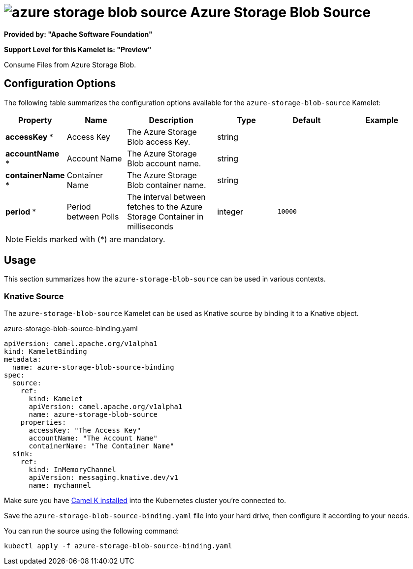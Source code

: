 // THIS FILE IS AUTOMATICALLY GENERATED: DO NOT EDIT
= image:kamelets/azure-storage-blob-source.svg[] Azure Storage Blob Source

*Provided by: "Apache Software Foundation"*

*Support Level for this Kamelet is: "Preview"*

Consume Files from Azure Storage Blob.

== Configuration Options

The following table summarizes the configuration options available for the `azure-storage-blob-source` Kamelet:
[width="100%",cols="2,^2,3,^2,^2,^3",options="header"]
|===
| Property| Name| Description| Type| Default| Example
| *accessKey {empty}* *| Access Key| The Azure Storage Blob access Key.| string| | 
| *accountName {empty}* *| Account Name| The Azure Storage Blob account name.| string| | 
| *containerName {empty}* *| Container Name| The Azure Storage Blob container name.| string| | 
| *period {empty}* *| Period between Polls| The interval between fetches to the Azure Storage Container in milliseconds| integer| `10000`| 
|===

NOTE: Fields marked with ({empty}*) are mandatory.

== Usage

This section summarizes how the `azure-storage-blob-source` can be used in various contexts.

=== Knative Source

The `azure-storage-blob-source` Kamelet can be used as Knative source by binding it to a Knative object.

.azure-storage-blob-source-binding.yaml
[source,yaml]
----
apiVersion: camel.apache.org/v1alpha1
kind: KameletBinding
metadata:
  name: azure-storage-blob-source-binding
spec:
  source:
    ref:
      kind: Kamelet
      apiVersion: camel.apache.org/v1alpha1
      name: azure-storage-blob-source
    properties:
      accessKey: "The Access Key"
      accountName: "The Account Name"
      containerName: "The Container Name"
  sink:
    ref:
      kind: InMemoryChannel
      apiVersion: messaging.knative.dev/v1
      name: mychannel

----

Make sure you have xref:latest@camel-k::installation/installation.adoc[Camel K installed] into the Kubernetes cluster you're connected to.

Save the `azure-storage-blob-source-binding.yaml` file into your hard drive, then configure it according to your needs.

You can run the source using the following command:

[source,shell]
----
kubectl apply -f azure-storage-blob-source-binding.yaml
----
// THIS FILE IS AUTOMATICALLY GENERATED: DO NOT EDIT
